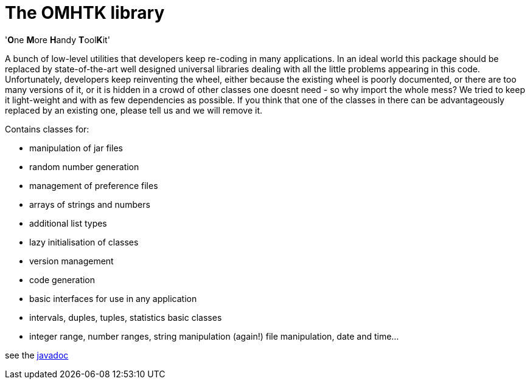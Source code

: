 = The OMHTK library

'**O**ne **M**ore **H**andy **T**ool**K**it'

A bunch of low-level utilities that developers keep re-coding in many applications. In an ideal world this package should be replaced by state-of-the-art well designed universal libraries dealing with all the little problems appearing in this code. Unfortunately, developers keep reinventing the wheel, either because the existing wheel is poorly documented, or there are too many versions of it, or it is hidden in a crowd of other classes one doesnt need - so why import the whole mess? We tried to keep it light-weight and with as few dependencies as possible. If you think that one of the classes in there can be advantageously replaced by an existing one, please tell us and we will remove it.

Contains classes for:

* manipulation of jar files
* random number generation
* management of preference files
* arrays of strings and numbers
* additional list types
* lazy initialisation of classes
* version management
* code generation
* basic interfaces for use in any application
* intervals, duples, tuples, statistics basic classes
* integer range, number ranges, string manipulation (again!) file manipulation, date and time...

see the link:https://3worlds.github.io/omhtk/omhtk/javadoc/index.html[javadoc]
